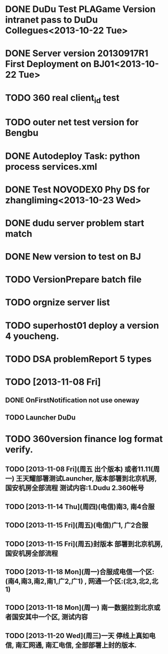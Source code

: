 

* DONE DuDu Test PLAGame Version intranet pass to DuDu Collegues<2013-10-22 Tue>
* DONE Server version 20130917R1 First Deployment on BJ01<2013-10-22 Tue>
* TODO 360 real client_id test
* TODO outer net test version for Bengbu
* DONE Autodeploy Task: python process services.xml

* DONE Test NOVODEX0 Phy DS for zhangliming<2013-10-23 Wed>


  




* DONE dudu server problem start match
* DONE New version to test on BJ
  
* TODO VersionPrepare batch file
  SCHEDULED: <2013-11-07 Thu>
  
* TODO orgnize server list
  SCHEDULED: <2013-11-07 Thu>

* TODO superhost01 deploy a version 4 youcheng.
  SCHEDULED: <2013-11-08 Fri>

* TODO DSA problemReport 5 types


* TODO [2013-11-08 Fri]
** DONE OnFirstNotification not use oneway
   SCHEDULED: <2013-11-08 Fri>
** TODO Launcher DuDu
   SCHEDULED: <2013-11-08 Fri>
 
* TODO 360version finance log format verify.
  SCHEDULED: <2013-11-13 Wed>


** TODO [2013-11-08 Fri](周五 出个版本) 或者11.11(周一) 王天耀部署测试Launcher, 版本部署到北京机房,国安机房全部流程 测试内容:1.Dudu 2.360帐号

** TODO [2013-11-14 Thu](周四)(电信)南3, 南4合服

** TODO [2013-11-15 Fri](周五)(电信)广1, 广2合服

** TODO [2013-11-15 Fri](周五)封版本 部署到北京机房, 国安机房全部流程

** TODO [2013-11-18 Mon](周一)合服成电信一个区:(南4,南3,南2,南1,广2,广1) , 网通一个区:(北3,北2,北1)

** TODO [2013-11-18 Mon](周一) 南一数据拉到北京或者国安其中一个区, 测试内容

** TODO [2013-11-20 Wed](周三)一天  停线上真如电信, 南汇网通, 南汇电信, 全部部署上封的版本.

  
